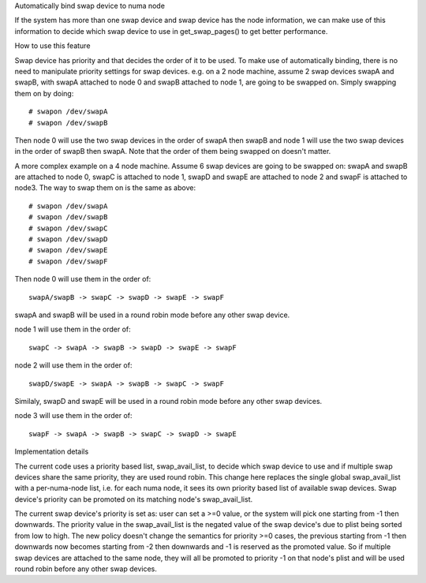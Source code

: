 .. _swap_numa:

Automatically bind swap device to numa node

If the system has more than one swap device and swap device has the node
information, we can make use of this information to decide which swap
device to use in get_swap_pages() to get better performance.


How to use this feature

Swap device has priority and that decides the order of it to be used. To make
use of automatically binding, there is no need to manipulate priority settings
for swap devices. e.g. on a 2 node machine, assume 2 swap devices swapA and
swapB, with swapA attached to node 0 and swapB attached to node 1, are going
to be swapped on. Simply swapping them on by doing::

	# swapon /dev/swapA
	# swapon /dev/swapB

Then node 0 will use the two swap devices in the order of swapA then swapB and
node 1 will use the two swap devices in the order of swapB then swapA. Note
that the order of them being swapped on doesn't matter.

A more complex example on a 4 node machine. Assume 6 swap devices are going to
be swapped on: swapA and swapB are attached to node 0, swapC is attached to
node 1, swapD and swapE are attached to node 2 and swapF is attached to node3.
The way to swap them on is the same as above::

	# swapon /dev/swapA
	# swapon /dev/swapB
	# swapon /dev/swapC
	# swapon /dev/swapD
	# swapon /dev/swapE
	# swapon /dev/swapF

Then node 0 will use them in the order of::

	swapA/swapB -> swapC -> swapD -> swapE -> swapF

swapA and swapB will be used in a round robin mode before any other swap device.

node 1 will use them in the order of::

	swapC -> swapA -> swapB -> swapD -> swapE -> swapF

node 2 will use them in the order of::

	swapD/swapE -> swapA -> swapB -> swapC -> swapF

Similaly, swapD and swapE will be used in a round robin mode before any
other swap devices.

node 3 will use them in the order of::

	swapF -> swapA -> swapB -> swapC -> swapD -> swapE


Implementation details

The current code uses a priority based list, swap_avail_list, to decide
which swap device to use and if multiple swap devices share the same
priority, they are used round robin. This change here replaces the single
global swap_avail_list with a per-numa-node list, i.e. for each numa node,
it sees its own priority based list of available swap devices. Swap
device's priority can be promoted on its matching node's swap_avail_list.

The current swap device's priority is set as: user can set a >=0 value,
or the system will pick one starting from -1 then downwards. The priority
value in the swap_avail_list is the negated value of the swap device's
due to plist being sorted from low to high. The new policy doesn't change
the semantics for priority >=0 cases, the previous starting from -1 then
downwards now becomes starting from -2 then downwards and -1 is reserved
as the promoted value. So if multiple swap devices are attached to the same
node, they will all be promoted to priority -1 on that node's plist and will
be used round robin before any other swap devices.
